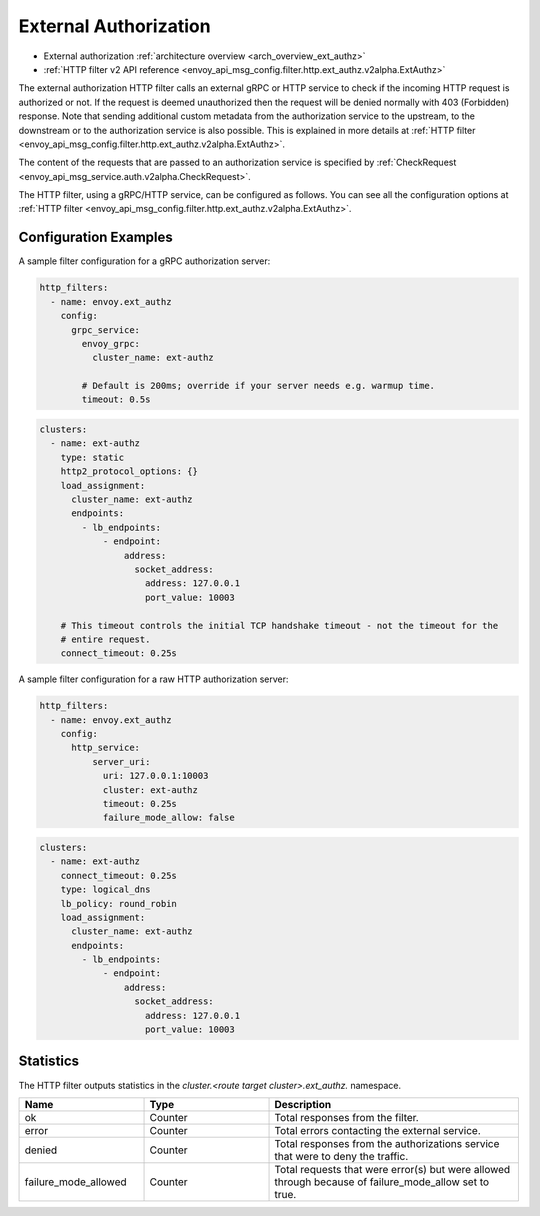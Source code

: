 .. _config_http_filters_ext_authz:

External Authorization
======================
* External authorization :ref:`architecture overview <arch_overview_ext_authz>`
* :ref:`HTTP filter v2 API reference <envoy_api_msg_config.filter.http.ext_authz.v2alpha.ExtAuthz>`

The external authorization HTTP filter calls an external gRPC or HTTP service to check if the incoming
HTTP request is authorized or not.
If the request is deemed unauthorized then the request will be denied normally with 403 (Forbidden) response.
Note that sending additional custom metadata from the authorization service to the upstream, to the downstream or to the authorization service is
also possible. This is explained in more details at :ref:`HTTP filter <envoy_api_msg_config.filter.http.ext_authz.v2alpha.ExtAuthz>`.

The content of the requests that are passed to an authorization service is specified by
:ref:`CheckRequest <envoy_api_msg_service.auth.v2alpha.CheckRequest>`.

.. _config_http_filters_ext_authz_http_configuration:

The HTTP filter, using a gRPC/HTTP service, can be configured as follows. You can see all the
configuration options at
:ref:`HTTP filter <envoy_api_msg_config.filter.http.ext_authz.v2alpha.ExtAuthz>`.

Configuration Examples
-----------------------------

A sample filter configuration for a gRPC authorization server:

.. code-block:: yaml

  http_filters:
    - name: envoy.ext_authz
      config:
        grpc_service:
          envoy_grpc:
            cluster_name: ext-authz

          # Default is 200ms; override if your server needs e.g. warmup time.
          timeout: 0.5s

.. code-block:: yaml

  clusters:
    - name: ext-authz
      type: static
      http2_protocol_options: {}
      load_assignment:
        cluster_name: ext-authz
        endpoints:
          - lb_endpoints:
              - endpoint:
                  address:
                    socket_address:
                      address: 127.0.0.1
                      port_value: 10003

      # This timeout controls the initial TCP handshake timeout - not the timeout for the
      # entire request.
      connect_timeout: 0.25s

A sample filter configuration for a raw HTTP authorization server:

.. code-block:: yaml

  http_filters:
    - name: envoy.ext_authz
      config:
        http_service:
            server_uri:
              uri: 127.0.0.1:10003
              cluster: ext-authz
              timeout: 0.25s
              failure_mode_allow: false

.. code-block:: yaml

  clusters:
    - name: ext-authz
      connect_timeout: 0.25s
      type: logical_dns
      lb_policy: round_robin
      load_assignment:
        cluster_name: ext-authz
        endpoints:
          - lb_endpoints:
              - endpoint:
                  address:
                    socket_address:
                      address: 127.0.0.1
                      port_value: 10003

Statistics
----------
The HTTP filter outputs statistics in the *cluster.<route target cluster>.ext_authz.* namespace.

.. csv-table::
  :header: Name, Type, Description
  :widths: 1, 1, 2

  ok, Counter, Total responses from the filter.
  error, Counter, Total errors contacting the external service.
  denied, Counter, Total responses from the authorizations service that were to deny the traffic.
  failure_mode_allowed, Counter, "Total requests that were error(s) but were allowed through because
  of failure_mode_allow set to true."
